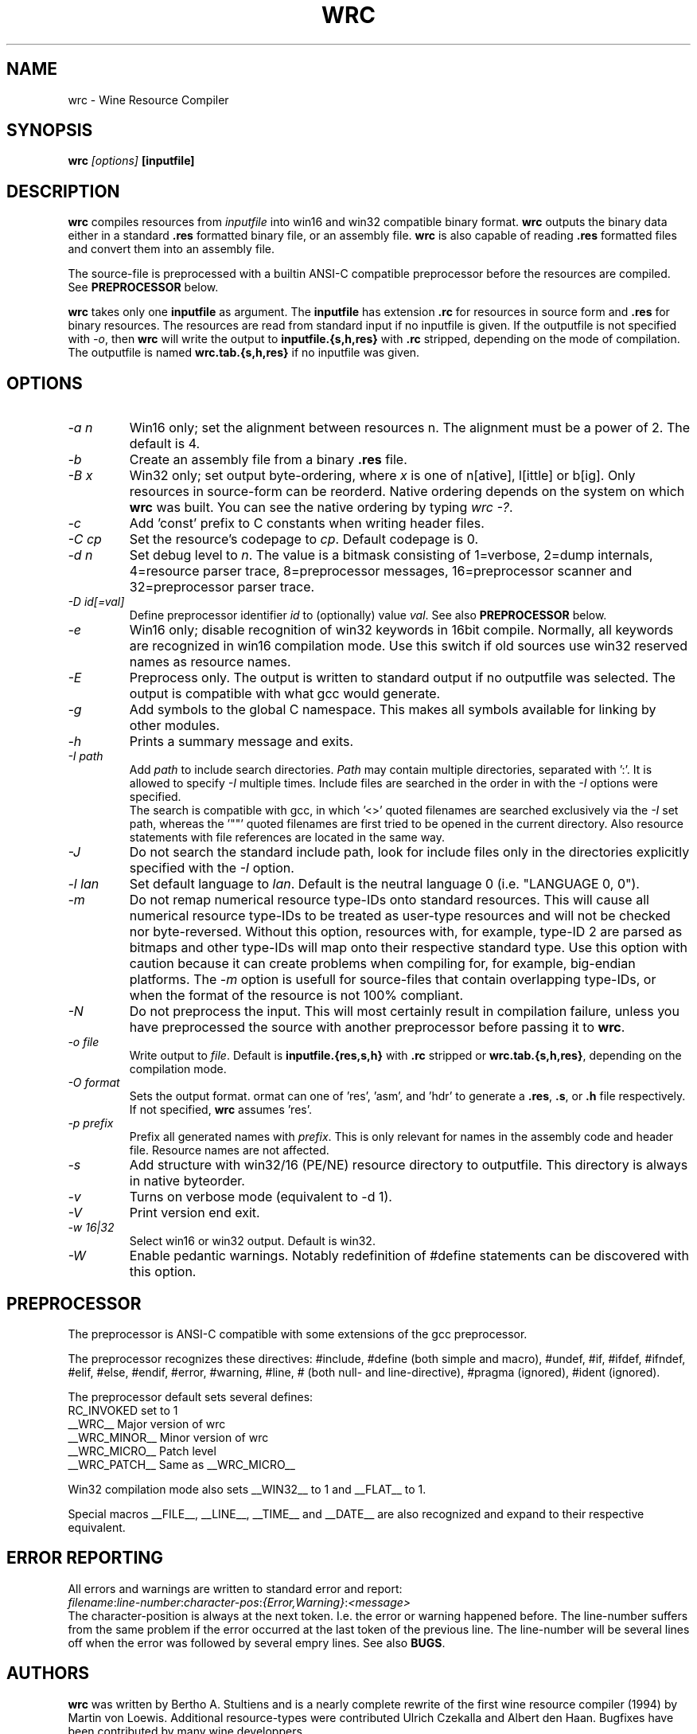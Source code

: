.TH WRC 1 "August 24, 2000" "Version 1.1.8" "Wine Resource Compiler"
.SH NAME
wrc \- Wine Resource Compiler
.SH SYNOPSIS
.BI "wrc " "[options] " "[inputfile]"
.SH DESCRIPTION
.B wrc
compiles resources from
.I inputfile
into win16 and win32 compatible
binary format.
.B wrc
outputs the binary data either in a standard \fB.res\fR formatted binary
file, or an assembly file.
.B wrc
is also capable of reading \fB.res\fR formatted files and convert them
into an assembly file.
.PP
The source\-file is preprocessed with a builtin ANSI\-C compatible
preprocessor before the resources are compiled. See \fBPREPROCESSOR\fR
below.
.PP
.B wrc
takes only one \fBinputfile\fR as argument. The \fBinputfile\fR has
extension \fB.rc\fR for resources in source form and \fB.res\fR for
binary resources. The resources are read from standard input if no
inputfile is given. If the outputfile is not specified with \fI-o\fR,
then \fBwrc\fR will write the output to \fBinputfile.{s,h,res}\fR
with \fB.rc\fR stripped, depending on the mode of compilation.
The outputfile is named \fBwrc.tab.{s,h,res}\fR if no inputfile was
given.
.SH OPTIONS
.TP
.I \-a n
Win16 only; set the alignment between resources n.  The alignment must
be a power of 2. The default is 4.
.TP
.I \-b
Create an assembly file from a binary \fB.res\fR file.
.TP
.I \-B x
Win32 only; set output byte\-ordering, where \fIx\fR is one of n[ative],
l[ittle] or b[ig].  Only resources in source-form can be reorderd. Native
ordering depends on the system on which \fBwrc\fR was built. You can see
the native ordering by typing \fIwrc \-?\fR.
.TP
.I \-c
Add 'const' prefix to C constants when writing header files.
.TP
.I \-C cp
Set the resource's codepage to \fIcp\fR. Default codepage is 0.
.TP
.I \-d n
Set debug level to \fIn\fR. The value is a bitmask consisting of
1=verbose, 2=dump internals, 4=resource parser trace, 8=preprocessor
messages, 16=preprocessor scanner and 32=preprocessor parser trace.
.TP
.I \-D id[=val]
Define preprocessor identifier \fIid\fR to (optionally) value \fIval\fR.
See also
.B PREPROCESSOR
below.
.TP
.I \-e
Win16 only; disable recognition of win32 keywords in 16bit compile.
Normally, all keywords are recognized in win16 compilation mode. Use
this switch if old sources use win32 reserved names as resource names.
.TP
.I \-E
Preprocess only. The output is written to standard output if no
outputfile was selected. The output is compatible with what gcc would
generate.
.TP
.I \-g
Add symbols to the global C namespace. This makes all symbols available
for linking by other modules.
.TP
.I \-h
Prints a summary message and exits.
.TP
.I \-I path
Add \fIpath\fR to include search directories. \fIPath\fR may contain
multiple directories, separated with ':'. It is allowed to specify
\fI\-I\fR multiple times. Include files are searched in the order in
with the \fI\-I\fR options were specified.
.br
The search is compatible with gcc, in which '<>' quoted filenames are
searched exclusively via the \fI\-I\fR set path, whereas the '""' quoted
filenames are first tried to be opened in the current directory. Also
resource statements with file references are located in the same way.
.TP
.I \-J
Do not search the standard include path, look for include files only
in the directories explicitly specified with the \fI\-I\fR option.
.TP
.I \-l lan
Set default language to \fIlan\fR. Default is the neutral language 0
(i.e. "LANGUAGE 0, 0").
.TP
.I \-m
Do not remap numerical resource type-IDs onto standard resources. This will
cause all numerical resource type\-IDs to be treated as user\-type resources
and will not be checked nor byte\-reversed. Without this option, resources
with, for example, type\-ID 2 are parsed as bitmaps and other type\-IDs will
map onto their respective standard type.
Use this option with caution because it can create problems when compiling for,
for example, big\-endian platforms. The \fI\-m\fR option is usefull for
source\-files that contain overlapping type\-IDs, or when the format of the
resource is not 100% compliant.
.TP
.I \-N
Do not preprocess the input. This will most certainly result in
compilation failure, unless you have preprocessed the source with
another preprocessor before passing it to \fBwrc\fR.
.TP
.I \-o file
Write output to \fIfile\fR. Default is \fBinputfile.{res,s,h}\fR
with \fB.rc\fR stripped or \fBwrc.tab.{s,h,res}\fR, depending on the
compilation mode.
.TP
.I \-O format
Sets the output format. \fformat\fR can one of 'res', 'asm', and 'hdr'
to generate a \fB.res\fR, \fB.s\fR, or \fB.h\fR file respectively.
If not specified, \fBwrc\fR assumes 'res'.
.TP
.I \-p prefix
Prefix all generated names with \fIprefix\fR. This is only relevant for
names in the assembly code and header file. Resource names are not
affected.
.TP
.I \-s
Add structure with win32/16 (PE/NE) resource directory to outputfile.
This directory is always in native byteorder.
.TP
.I \-v
Turns on verbose mode (equivalent to -d 1).
.TP
.I \-V
Print version end exit.
.TP
.I \-w 16|32
Select win16 or win32 output. Default is win32.
.TP
.I \-W
Enable pedantic warnings. Notably redefinition of #define statements can
be discovered with this option.
.SH PREPROCESSOR
The preprocessor is ANSI\-C compatible with some extensions of the gcc
preprocessor. 
.PP
The preprocessor recognizes these directives: #include, #define (both
simple and macro), #undef, #if, #ifdef, #ifndef, #elif, #else, #endif,
#error, #warning, #line, # (both null\- and line\-directive), #pragma
(ignored), #ident (ignored).
.PP
The preprocessor default sets several defines:
.br
RC_INVOKED      set to 1
.br
__WRC__         Major version of wrc
.br
__WRC_MINOR__   Minor version of wrc
.br
__WRC_MICRO__   Patch level
.br
__WRC_PATCH__   Same as __WRC_MICRO__
.PP
Win32 compilation mode also sets __WIN32__ to 1 and __FLAT__ to 1.
.PP
Special macros __FILE__, __LINE__, __TIME__ and __DATE__ are also
recognized and expand to their respective equivalent.
.SH "ERROR REPORTING"
All errors and warnings are written to standard error and report:
.br
\fIfilename\fR:\fIline\-number\fR:\fIcharacter\-pos\fR:\fI{Error,Warning}\fR:\fI<message>\fR
.br
The character\-position is always at the next token. I.e. the error
or warning happened before. The line\-number suffers from the same
problem if the error occurred at the last token of the previous line.
The line\-number will be several lines off when the error was followed
by several empry lines. See also \fBBUGS\fR.
.SH AUTHORS
.B wrc
was written by Bertho A. Stultiens and is a nearly complete rewrite of
the first wine resource compiler (1994) by Martin von Loewis.
Additional resource\-types were contributed Ulrich Czekalla and Albert
den Haan. Bugfixes have been contributed by many wine developpers.
.SH BUGS
\- The preprocessor recognizes variable argument macros, but does not
expanded them correctly
.br
\- Error reporting should be more to the point (and verbose)
.br
\- Codepage/UNICODE translations are not/not correct implemented
.br
\- Default memory options should differ between win16 and win32.
.PP
There is no support for:
.br
\- RT_DLGINCLUDE, RT_VXD, RT_PLUGPLAY and RT_HTML (unknown format)
.br
\- PUSHBOX control is unsupported due to lack of original functionality.
.PP
Fonts are parsed and generated, but there is no support for the
generation of the FONTDIR yet. The user must supply the FONTDIR
resource in the source to match the FONT resources.
.PP
See the CHANGES and README.wrc files in the distribution for more
comments on bugs and fixes across the versions.
.SH AVAILABILITY
.B wrc
is part of the wine distribution, which is available through
WineHQ, the
.B wine
development headquarters, at
.I http://www.winehq.com/.
.SH "SEE ALSO"
.BR wine (1),
